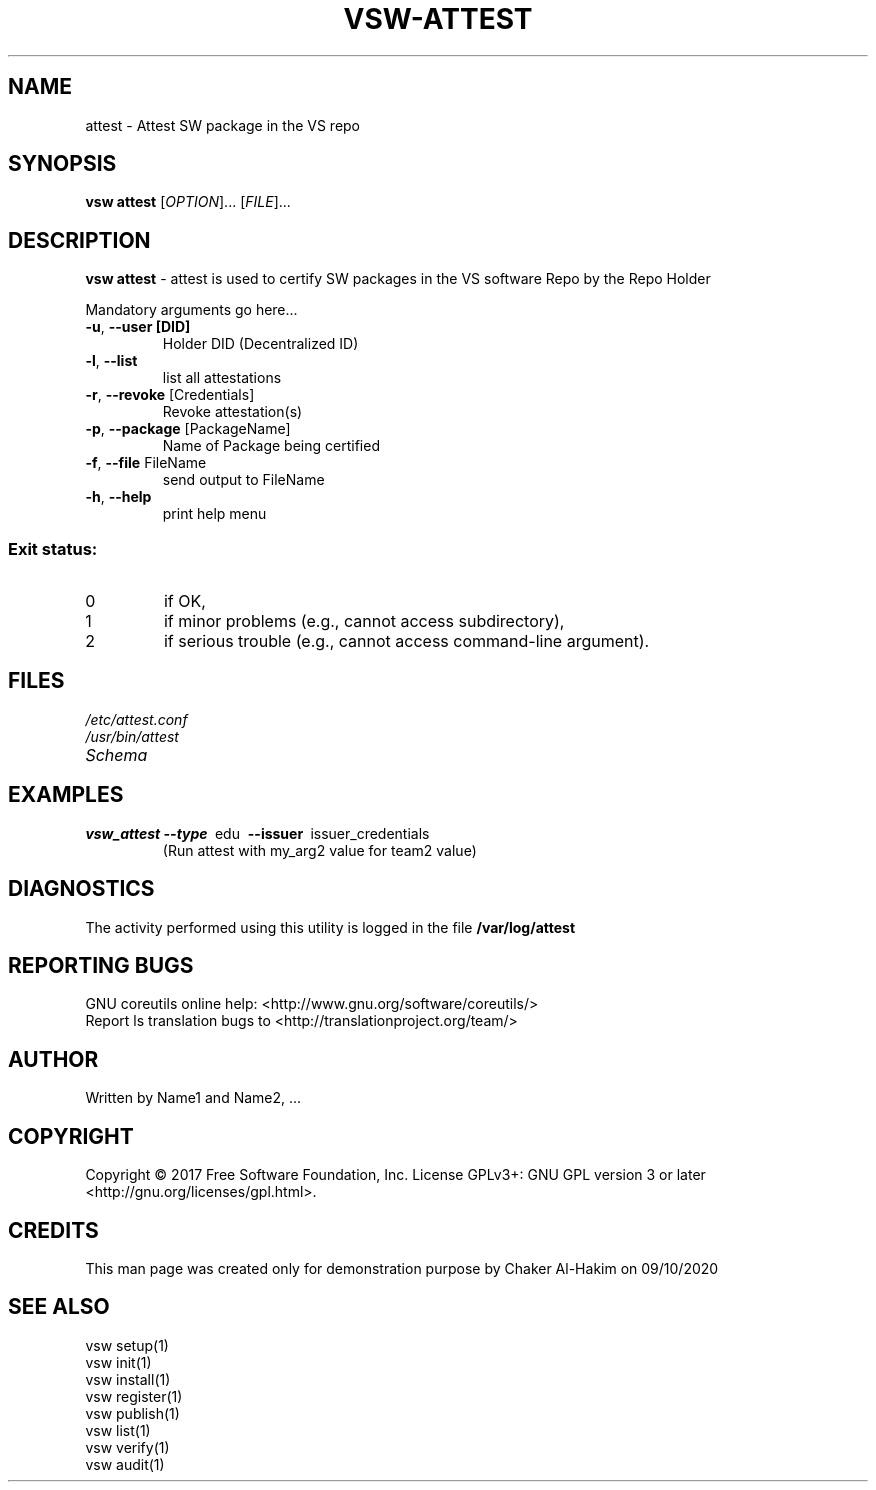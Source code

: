\" This template provides an example of how to generate a Linux man" pages for a new command
\"	NAME Section goes here
\"
.TH VSW-ATTEST "1" "September 2020" "C. T. Al-Hakim" "Verifiable Software - VSW"
.SH NAME  
attest \- Attest SW package in the VS repo
\"	SYNOPSIS Section goes here
\"
.SH SYNOPSIS  
\fBvsw attest\fR
[\fI\,OPTION\/\fR]... [\fI\,FILE\/\fR]...
\"
\"	DESCRIPTION Section goes here
\"
.SH DESCRIPTION  
\" Add detailed description here
.PP
\fBvsw attest\fR - attest is used to certify SW packages in the VS software Repo by the Repo Holder
.PP
Mandatory arguments go here...
.TP
\fB\-u\fR, \fB\-\-user [DID]\fR 
Holder DID (Decentralized ID)
.TP
\fB\-l\fR, \fB\-\-list\fR
list all attestations
.TP
\fB\-r\fR, \fB\-\-revoke\fR [Credentials]
Revoke attestation(s)
.TP
\fB\-p\fR, \fB\-\-package\fR [PackageName] 
Name of Package being certified
.TP
\fB\-f\fR, \fB\-\-file\fR FileName
send output to FileName
.TP
\fB\-h\fR, \fB\-\-help\fR
print help menu
.SS "Exit status:"
.TP
0
if OK,
.TP
1
if minor problems (e.g., cannot access subdirectory),
.TP
2
if serious trouble (e.g., cannot access command\-line argument).

\"
\"	FILES Section goes here
\"
.SH FILES  
.TP  
.I  /etc/attest.conf  
.TP  
.I  /usr/bin/attest    
.TP  
.I  Schema
\"
\"	EXAMPLES Section goes here
\"
.SH EXAMPLES  
.TP  
\fBvsw_attest\~--type\fR\~ edu\fB\~ --issuer\fR\~ issuer_credentials
(Run attest with my_arg2 value for team2 value)      
\"
\"	DIAGNOSTICS Section goes here
\"
.SH DIAGNOSTICS  
.PP
The activity performed using this utility is logged in the file \fB/var/log/attest\fR      
\"
\"	REPORTING BUGS Section goes here
\"
.SH "REPORTING BUGS"
GNU coreutils online help: <http://www.gnu.org/software/coreutils/>
.br
Report ls translation bugs to <http://translationproject.org/team/>
\"
\"	AUTHOR Section goes here
\"
.SH AUTHOR
Written by Name1 and Name2, ...
\"
\"	COPYRIGHT Section goes here
\"
.SH COPYRIGHT
Copyright \(co 2017 Free Software Foundation, Inc.
License GPLv3+: GNU GPL version 3 or later <http://gnu.org/licenses/gpl.html>.
\"
\"	CREDITS Section goes here
\"
.SH CREDITS  
.PP	
This man page was created only for demonstration purpose by Chaker Al-Hakim on 09/10/2020
\"
\"	SEE ALSO Section goes here
\"
.SH SEE ALSO  
.br
vsw setup(1)
.br
vsw init(1)
.br
vsw install(1)
.br
vsw register(1)
.br
vsw publish(1)
.br
vsw list(1)
.br
vsw verify(1)
.br
vsw audit(1)
.br
